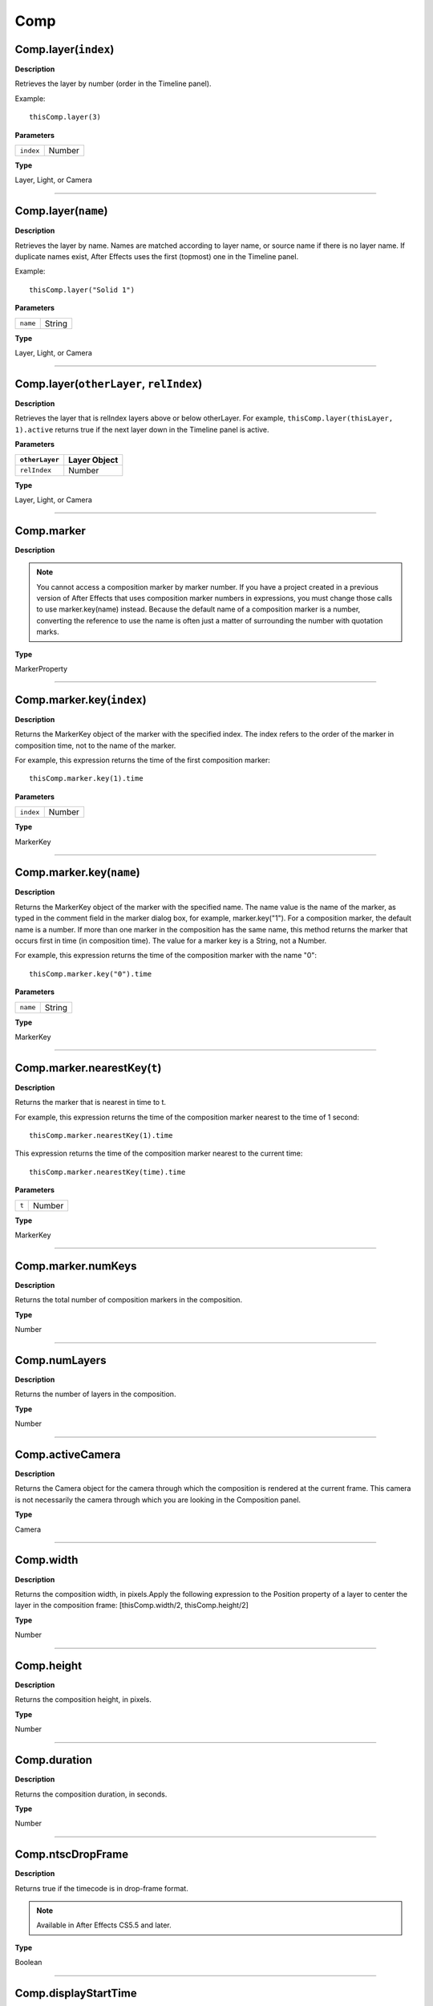 Comp
################################################

Comp.layer(``index``)
*********************
**Description**

Retrieves the layer by number (order in the Timeline panel).

Example::

	thisComp.layer(3)

**Parameters**

========= ======
``index`` Number
========= ======

**Type**

Layer, Light, or Camera

----

Comp.layer(``name``)
********************
**Description**

Retrieves the layer by name. Names are matched according to layer name, or source name if there is no layer name. If duplicate names exist, After Effects uses the first (topmost) one in the Timeline panel.

Example::

	thisComp.layer("Solid 1")

**Parameters**

======== ======
``name`` String
======== ======

**Type**

Layer, Light, or Camera

----

Comp.layer(``otherLayer``, ``relIndex``)
****************************************
**Description**

Retrieves the layer that is relIndex layers above or below otherLayer. For example, ``thisComp.layer(thisLayer, 1).active`` returns true if the next layer down in the Timeline panel is active.

**Parameters**

==============  ============
``otherLayer``  Layer Object
==============  ============
``relIndex``  	Number
==============  ============

**Type**

Layer, Light, or Camera

----

Comp.marker
***********
**Description**

.. note::
	You cannot access a composition marker by marker number. If you have a project created in a previous version of After Effects that uses composition marker numbers in expressions, you must change those calls to use marker.key(name) instead. Because the default name of a composition marker is a number, converting the reference to use the name is often just a matter of surrounding the number with quotation marks.

**Type**

MarkerProperty

----

Comp.marker.key(``index``)
**************************
**Description**

Returns the MarkerKey object of the marker with the specified index. The index refers to the order of the marker in composition time, not to the name of the marker.

For example, this expression returns the time of the first composition marker::

	thisComp.marker.key(1).time

**Parameters**

========= ======
``index`` Number
========= ======

**Type**

MarkerKey

----

Comp.marker.key(``name``)
*************************
**Description**

Returns the MarkerKey object of the marker with the specified name. The name value is the name of the marker, as typed in the comment field in the marker dialog box, for example, marker.key("1"). For a composition marker, the default name is a number. If more than one marker in the composition has the same name, this method returns the marker that occurs first in time (in composition time). The value for a marker key is a String, not a Number.

For example, this expression returns the time of the composition marker with the name "0"::

	thisComp.marker.key("0").time

**Parameters**

======== ======
``name`` String
======== ======

**Type**

MarkerKey

----

Comp.marker.nearestKey(``t``)
*****************************
**Description**

Returns the marker that is nearest in time to t.

For example, this expression returns the time of the composition marker nearest to the time of 1 second::

	thisComp.marker.nearestKey(1).time

This expression returns the time of the composition marker nearest to the current time::

	thisComp.marker.nearestKey(time).time

**Parameters**

===== ======
``t`` Number
===== ======

**Type**

MarkerKey

----

Comp.marker.numKeys
*******************
**Description**

Returns the total number of composition markers in the composition.

**Type**

Number

----

Comp.numLayers
**************
**Description**

Returns the number of layers in the composition.

**Type**

Number

----

Comp.activeCamera
*****************
**Description**

Returns the Camera object for the camera through which the composition is rendered at the current frame. This camera is not necessarily the camera through which you are looking in the Composition panel.

**Type**

Camera

----

Comp.width
**********
**Description**

Returns the composition width, in pixels.Apply the following expression to the Position property of a layer to center the layer in the composition frame:  [thisComp.width/2, thisComp.height/2]

**Type**

Number

----

Comp.height
***********
**Description**

Returns the composition height, in pixels.

**Type**

Number

----

Comp.duration
*************
**Description**

Returns the composition duration, in seconds.

**Type**

Number

----

Comp.ntscDropFrame
******************
**Description**

Returns true if the timecode is in drop-frame format.

.. note::
	Available in After Effects CS5.5 and later.

**Type**

Boolean

----

Comp.displayStartTime
*********************
**Description**

Returns the composition start time, in seconds.

**Type**

Number

----

Comp.frameDuration
******************
**Description**

Returns the duration of a frame, in seconds.

**Type**

Number

----

Comp.shutterAngle
*****************
**Description**

Returns the shutter-angle value of the composition, in degrees.

**Type**

Number

----

Comp.shutterPhase
*****************
**Description**

Returns the shutter phase of the composition, in degrees.

**Type**

Number

----

Comp.bgColor
************
**Description**

Returns the background color of the composition.

**Type**

Array (4-dimensional)

----

Comp.pixelAspect
****************
**Description**

Returns the pixel aspect ratio of the composition.

**Type**

Number

----

Comp.name
*********
**Description**

Returns the name of the composition.

**Type**

String
